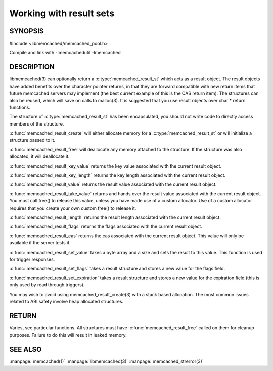========================
Working with result sets
========================

--------
SYNOPSIS
--------

#include <libmemcached/memcached_pool.h>

.. c:type:: memcached_result_st

.. c:function:: memcached_result_st * memcached_result_create (memcached_st *ptr, memcached_result_st *result)

.. c:function:: void memcached_result_free (memcached_result_st *result)

.. c:function:: const char * memcached_result_key_value (memcached_result_st *result)

.. c:function:: size_t memcached_result_key_length (const memcached_result_st *result)

.. c:function:: const char *memcached_result_value (memcached_result_st *ptr)

.. c:function:: char *memcached_result_take_value (memcached_result_st *ptr)

.. c:function:: size_t memcached_result_length (const memcached_result_st *ptr)

.. c:function:: uint32_t memcached_result_flags (const memcached_result_st *result)

.. c:function:: uint64_t memcached_result_cas (const memcached_result_st *result)

.. c:function:: memcached_return_t memcached_result_set_value (memcached_result_st *ptr, const char *value, size_t length)

.. c:function:: void memcached_result_set_flags (memcached_result_st *ptr, uint32_t flags)

.. c:function:: void memcached_result_set_expiration (memcached_result_st *ptr, time_t)

Compile and link with -lmemcachedutil -lmemcached



-----------
DESCRIPTION
-----------


libmemcached(3) can optionally return a :c:type:`memcached_result_st` which 
acts as a result object. The result objects have added benefits over the 
character pointer returns, in that they are forward compatible with new 
return items that future memcached servers may implement (the best current 
example of this is the CAS return item). The structures can also be reused, 
which will save on calls to malloc(3). It is suggested that you use result 
objects over char \* return functions.

The structure of :c:type:`memcached_result_st` has been encapsulated, you should
not write code to directly access members of the structure.

:c:func:`memcached_result_create` will either allocate memory for a
:c:type:`memcached_result_st` or will initialize a structure passed to it.

:c:func:`memcached_result_free` will deallocate any memory attached to the
structure. If the structure was also allocated, it will deallocate it.

:c:func:`memcached_result_key_value` returns the key value associated with the
current result object.

:c:func:`memcached_result_key_length` returns the key length associated with 
the current result object.

:c:func:`memcached_result_value` returns the result value associated with the
current result object.

:c:func:`memcached_result_take_value` returns and hands over the result value
associated with the current result object. You must call free() to release this
value, unless you have made use of a custom allocator. Use of a custom
allocator requires that you create your own custom free() to release it.

:c:func:`memcached_result_length` returns the result length associated with 
the current result object.

:c:func:`memcached_result_flags` returns the flags associated with the
current result object.

:c:func:`memcached_result_cas` returns the cas associated with the
current result object. This value will only be available if the server
tests it.

:c:func:`memcached_result_set_value` takes a byte array and a size and sets
the result to this value. This function is used for trigger responses.

:c:func:`memcached_result_set_flags` takes a result structure and stores a new
value for the flags field.

:c:func:`memcached_result_set_expiration` takes a result structure and stores
a new value for the expiration field (this is only used by read through
triggers).

You may wish to avoid using memcached_result_create(3) with a
stack based allocation. The most common issues related to ABI safety involve
heap allocated structures.


------
RETURN
------


Varies, see particular functions. All structures must have
:c:func:`memcached_result_free` called on them for cleanup purposes. Failure 
to do this will result in leaked memory.



--------
SEE ALSO
--------

:manpage:`memcached(1)` :manpage:`libmemcached(3)` :manpage:`memcached_strerror(3)`
